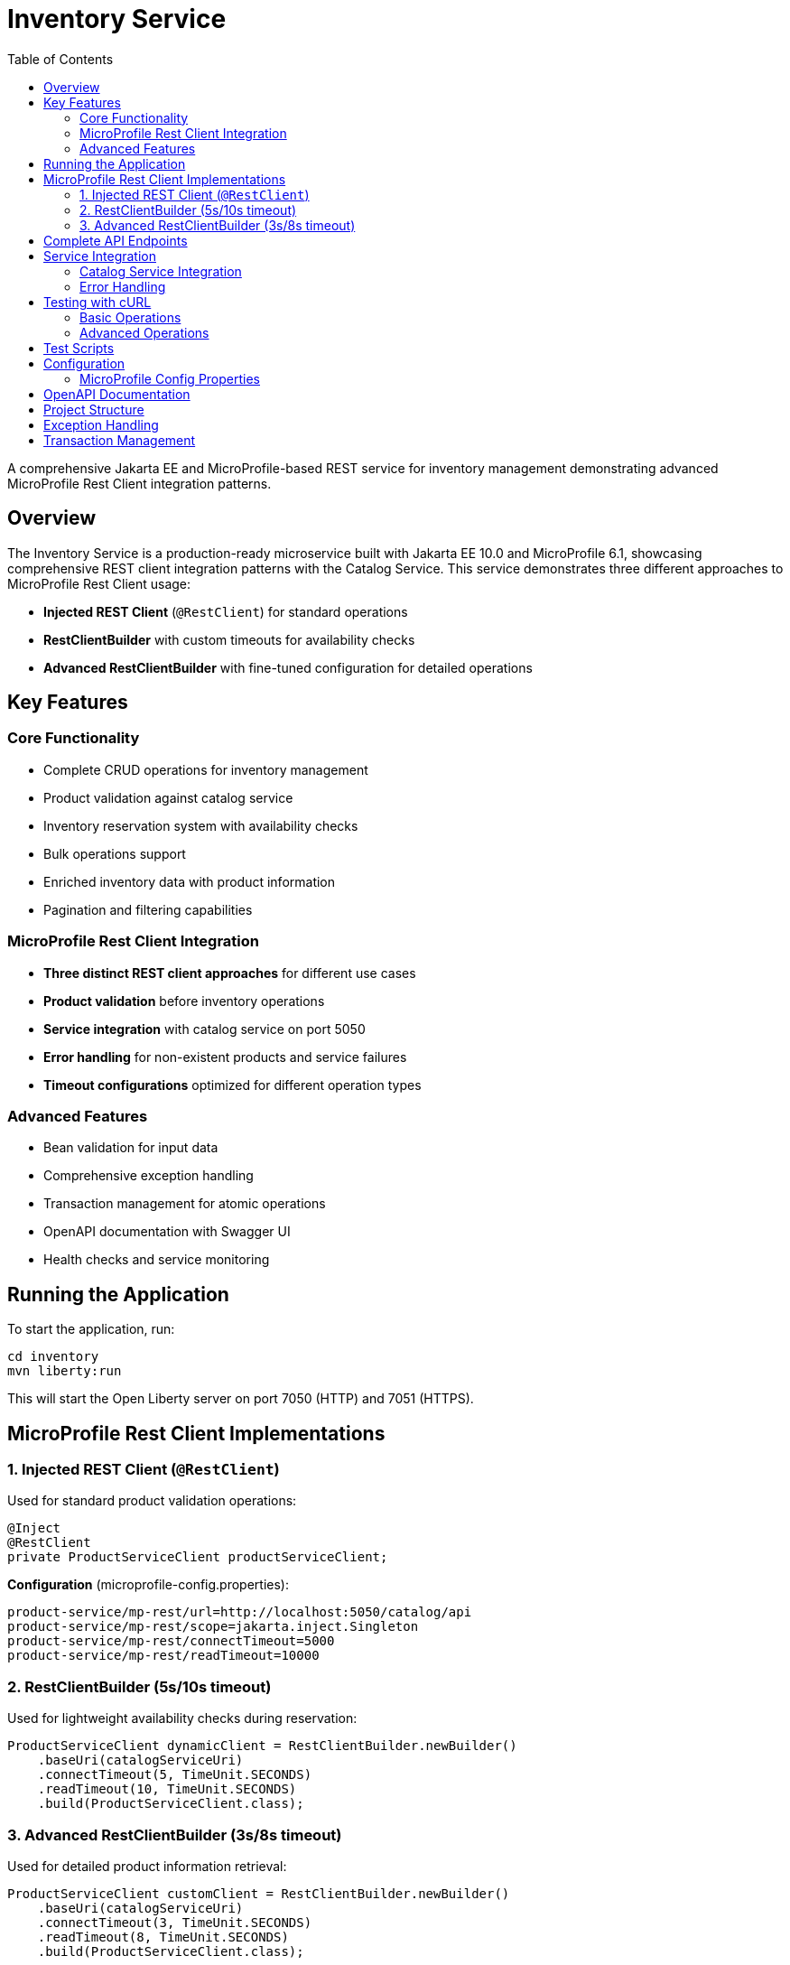 = Inventory Service
:toc: left
:icons: font
:source-highlighter: highlightjs

A comprehensive Jakarta EE and MicroProfile-based REST service for inventory management demonstrating advanced MicroProfile Rest Client integration patterns.

== Overview

The Inventory Service is a production-ready microservice built with Jakarta EE 10.0 and MicroProfile 6.1, showcasing comprehensive REST client integration patterns with the Catalog Service. This service demonstrates three different approaches to MicroProfile Rest Client usage:

* **Injected REST Client** (`@RestClient`) for standard operations
* **RestClientBuilder** with custom timeouts for availability checks  
* **Advanced RestClientBuilder** with fine-tuned configuration for detailed operations

== Key Features

=== Core Functionality
* Complete CRUD operations for inventory management
* Product validation against catalog service
* Inventory reservation system with availability checks
* Bulk operations support
* Enriched inventory data with product information
* Pagination and filtering capabilities

=== MicroProfile Rest Client Integration
* **Three distinct REST client approaches** for different use cases
* **Product validation** before inventory operations
* **Service integration** with catalog service on port 5050
* **Error handling** for non-existent products and service failures
* **Timeout configurations** optimized for different operation types

=== Advanced Features
* Bean validation for input data
* Comprehensive exception handling
* Transaction management for atomic operations
* OpenAPI documentation with Swagger UI
* Health checks and service monitoring

== Running the Application

To start the application, run:

[source,bash]
----
cd inventory
mvn liberty:run
----

This will start the Open Liberty server on port 7050 (HTTP) and 7051 (HTTPS).

== MicroProfile Rest Client Implementations

=== 1. Injected REST Client (`@RestClient`)
Used for standard product validation operations:

[source,java]
----
@Inject
@RestClient
private ProductServiceClient productServiceClient;
----

**Configuration** (microprofile-config.properties):
[source,properties]
----
product-service/mp-rest/url=http://localhost:5050/catalog/api
product-service/mp-rest/scope=jakarta.inject.Singleton
product-service/mp-rest/connectTimeout=5000
product-service/mp-rest/readTimeout=10000
----

=== 2. RestClientBuilder (5s/10s timeout)
Used for lightweight availability checks during reservation:

[source,java]
----
ProductServiceClient dynamicClient = RestClientBuilder.newBuilder()
    .baseUri(catalogServiceUri)
    .connectTimeout(5, TimeUnit.SECONDS)
    .readTimeout(10, TimeUnit.SECONDS)
    .build(ProductServiceClient.class);
----

=== 3. Advanced RestClientBuilder (3s/8s timeout)
Used for detailed product information retrieval:

[source,java]
----
ProductServiceClient customClient = RestClientBuilder.newBuilder()
    .baseUri(catalogServiceUri)
    .connectTimeout(3, TimeUnit.SECONDS)
    .readTimeout(8, TimeUnit.SECONDS)
    .build(ProductServiceClient.class);
----

== Complete API Endpoints

[cols="1,3,2,3", options="header"]
|===
|Method |URL |MicroProfile Client |Description

|GET
|/api/inventories
|None
|Get all inventory items with pagination/filtering

|POST
|/api/inventories
|@RestClient
|Create new inventory (validates product exists)

|GET
|/api/inventories/{id}
|None
|Get inventory by ID

|PUT
|/api/inventories/{id}
|@RestClient
|Update inventory (validates product exists)

|DELETE
|/api/inventories/{id}
|None
|Delete inventory

|GET
|/api/inventories/product/{productId}
|None
|Get inventory by product ID

|PATCH
|/api/inventories/product/{productId}/quantity/{quantity}
|None
|Update product quantity

|PATCH
|/api/inventories/product/{productId}/reserve/{quantity}
|RestClientBuilder (5s/10s)
|Reserve inventory with availability check

|GET
|/api/inventories/product-info/{productId}
|Advanced RestClientBuilder (3s/8s)
|Get product details using custom client

|GET
|/api/inventories/{id}/with-product-info
|@RestClient
|Get enriched inventory with product information

|POST
|/api/inventories/bulk
|@RestClient
|Bulk create inventories with validation
|===

== Service Integration

=== Catalog Service Integration
The inventory service integrates with the catalog service running on port 5050 to:

* **Validate products** before creating or updating inventory
* **Check product availability** during reservation operations
* **Enrich inventory data** with product details (name, description, price)
* **Handle service failures** gracefully with appropriate error responses

=== Error Handling
* **404 responses** when products don't exist in catalog
* **Service timeout handling** with different timeout configurations per operation
* **Fallback behavior** for service communication failures
* **Validation errors** for invalid inventory data

== Testing with cURL

=== Basic Operations

==== Get all inventory items
[source,bash]
----
curl -X GET http://localhost:7050/inventory/api/inventories
----

==== Get inventory by ID
[source,bash]
----
curl -X GET http://localhost:7050/inventory/api/inventories/1
----

==== Create new inventory (with product validation)
[source,bash]
----
curl -X POST http://localhost:7050/inventory/api/inventories \
  -H "Content-Type: application/json" \
  -d '{"productId": 1, "quantity": 50, "location": "Warehouse A"}'
----

==== Update inventory (with product validation)
[source,bash]
----
curl -X PUT http://localhost:7050/inventory/api/inventories/1 \
  -H "Content-Type: application/json" \
  -d '{"productId": 1, "quantity": 75, "location": "Warehouse B"}'
----

==== Delete inventory
[source,bash]
----
curl -X DELETE http://localhost:7050/inventory/api/inventories/1
----

=== Advanced Operations

==== Reserve inventory (uses RestClientBuilder)
[source,bash]
----
curl -X PATCH http://localhost:7050/inventory/api/inventories/product/1/reserve/10
----

==== Get product info (uses Advanced RestClientBuilder)
[source,bash]
----
curl -X GET http://localhost:7050/inventory/api/inventories/product-info/1
----

==== Get enriched inventory with product details
[source,bash]
----
curl -X GET http://localhost:7050/inventory/api/inventories/1/with-product-info
----

==== Bulk create inventories
[source,bash]
----
curl -X POST http://localhost:7050/inventory/api/inventories/bulk \
  -H "Content-Type: application/json" \
  -d '[
    {"productId": 1, "quantity": 50, "location": "Warehouse A"},
    {"productId": 2, "quantity": 30, "location": "Warehouse B"}
  ]'
----

==== Get inventory with pagination and filtering
[source,bash]
----
# Get page 1 with 5 items
curl -X GET "http://localhost:7050/inventory/api/inventories?page=1&size=5"

# Filter by location
curl -X GET "http://localhost:7050/inventory/api/inventories?location=Warehouse%20A"

# Filter by minimum quantity
curl -X GET "http://localhost:7050/inventory/api/inventories?minQuantity=10"
----

== Test Scripts

Comprehensive test scripts are available to test all functionality:

* **`test-inventory-endpoints.sh`** - Complete test suite covering all endpoints and MicroProfile Rest Client features
* **`quick-test-commands.sh`** - Quick reference commands for manual testing
* **`TEST-SCRIPTS-README.md`** - Detailed documentation of test scenarios and expected responses

[source,bash]
----
# Run comprehensive test suite
./test-inventory-endpoints.sh

# View test documentation
cat TEST-SCRIPTS-README.md
----

== Configuration

=== MicroProfile Config Properties

**REST Client Configuration** (`microprofile-config.properties`):
[source,properties]
----
# Injected REST Client configuration
product-service/mp-rest/url=http://localhost:5050/catalog/api
product-service/mp-rest/scope=jakarta.inject.Singleton
product-service/mp-rest/connectTimeout=5000
product-service/mp-rest/readTimeout=10000
product-service/mp-rest/followRedirects=true
----

**RestClientBuilder Configuration** (programmatic):
[source,java]
----
# Availability check client (5s/10s timeout)
URI catalogServiceUri = URI.create("http://localhost:5050/catalog/api");

# Product info client (3s/8s timeout)  
URI catalogServiceUri = URI.create("http://localhost:5050/catalog/api");
----

== OpenAPI Documentation

View the complete API documentation:

* **Swagger UI**: http://localhost:7050/inventory/api/openapi-ui/
* **OpenAPI JSON**: http://localhost:7050/inventory/api/openapi
* **Service Landing Page**: http://localhost:7050/inventory/

== Project Structure

[source]
----
inventory/
├── src/
│   └── main/
│       ├── java/                              # Java source files
│       │   └── io/microprofile/tutorial/store/inventory/
│       │       ├── entity/                    # Domain entities
│       │       ├── exception/                 # Custom exceptions
│       │       ├── service/                   # Business logic
│       │       └── resource/                  # REST endpoints
│       ├── liberty/
│       │   └── config/                        # Liberty server configuration
│       └── webapp/                            # Web resources
└── pom.xml                                    # Project dependencies and build
----

== Exception Handling

The service implements a robust exception handling mechanism:

[cols="1,2", options="header"]
|===
|Exception |Purpose

|`InventoryNotFoundException`
|Thrown when requested inventory item does not exist (HTTP 404)

|`InventoryConflictException`
|Thrown when attempting to create duplicate inventory (HTTP 409)
|===

Exceptions are handled globally using `@Provider`:

[source,java]
----
@Provider
public class InventoryExceptionMapper implements ExceptionMapper<RuntimeException> {
    // Maps exceptions to appropriate HTTP responses
}
----

== Transaction Management

The service includes the Jakarta Transactions feature (`transaction-1.3`) but does not use database persistence. In this context, `@Transactional` has limited use:

* Can be used for transaction-like behavior in memory operations
* Useful when you need to ensure multiple operations are executed atomically
* Provides rollback capability for in-memory state changes
* Primarily used for maintaining consistency in distributed operations

[NOTE]
====
Since this service doesn't use database persistence, `@Transactional` mainly serves as a boundary for:

* Coordinating multiple service method calls
* Managing concurrent access to shared resources
* Ensuring atomic operations across multiple steps
====

Example usage:

[source,java]
----
@ApplicationScoped
public class InventoryService {
    private final ConcurrentHashMap<Long, Inventory> inventoryStore;
    
    @Transactional
    public void updateInventory(Long id, Inventory inventory) {
        // Even without persistence, @Transactional can help manage
        // atomic operations and coordinate multiple method calls
        if (!inventoryStore.containsKey(id)) {
            throw new InventoryNotFoundException(id);
        }
        // Multiple operations that need to be atomic
        updateQuantity(id, inventory.getQuantity());
        notifyInventoryChange(id);
    }
}
----
